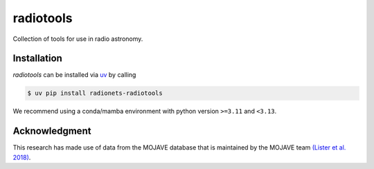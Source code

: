 ==================================
radiotools |ci| |codecov| |zenodo|
==================================

.. |ci| image:: https://github.com/radionets-project/radiotools/actions/workflows/ci.yml/badge.svg?branch=main
    :target: https://github.com/radionets-project/radiotools/actions/workflows/ci.yml?branch=main
    :alt: Test Status

.. |codecov| image:: https://codecov.io/github/radionets-project/radiotools/badge.svg
    :target: https://codecov.io/github/radionets-project/radiotools
    :alt: Code coverage

.. |zenodo| image:: https://zenodo.org/badge/807676503.svg
   :target: https://zenodo.org/badge/latestdoi/807676503
   :alt: Zenodo


Collection of tools for use in radio astronomy.


Installation
============

*radiotools* can be installed via `uv <https://docs.astral.sh/uv>`__ by calling

.. code::

  $ uv pip install radionets-radiotools

We recommend using a conda/mamba environment with python version ``>=3.11`` and ``<3.13``.

Acknowledgment
===============
This research has made use of data from the MOJAVE database that is maintained by the MOJAVE team `(Lister et al. 2018) <http://doi.org/10.3847/1538-4365/aa9c44>`_.
